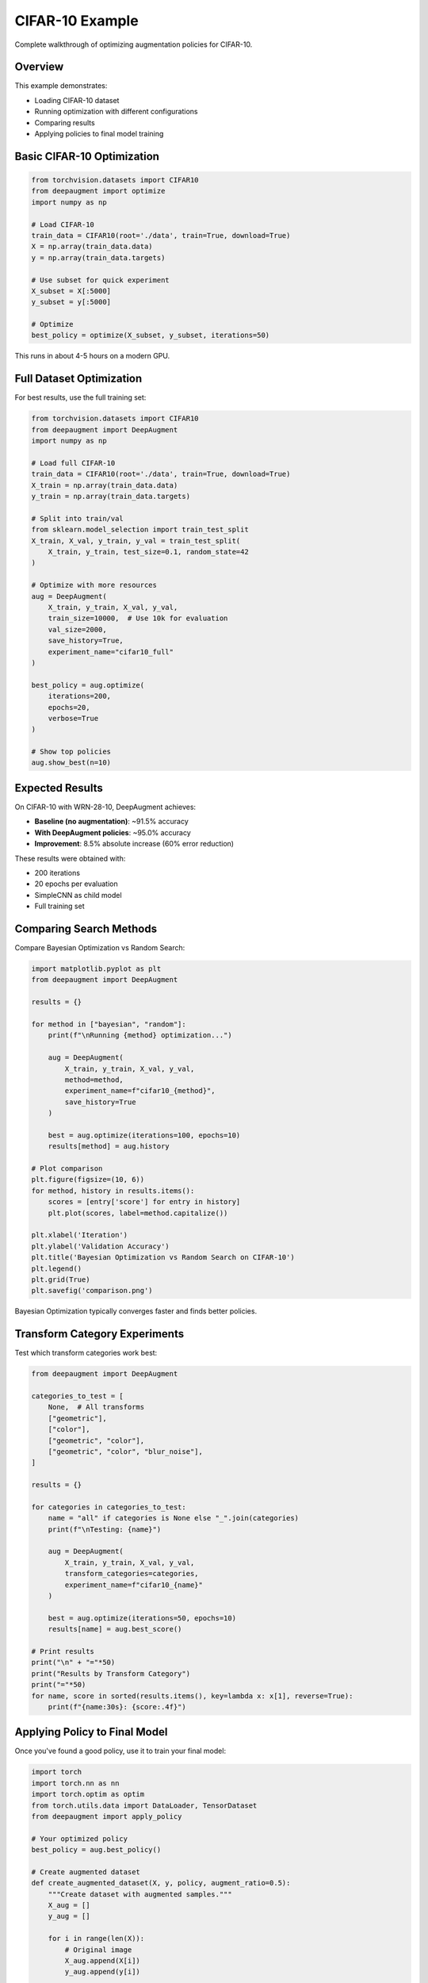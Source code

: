 CIFAR-10 Example
================

Complete walkthrough of optimizing augmentation policies for CIFAR-10.

Overview
--------

This example demonstrates:

- Loading CIFAR-10 dataset
- Running optimization with different configurations
- Comparing results
- Applying policies to final model training

Basic CIFAR-10 Optimization
----------------------------

.. code-block:: python

   from torchvision.datasets import CIFAR10
   from deepaugment import optimize
   import numpy as np

   # Load CIFAR-10
   train_data = CIFAR10(root='./data', train=True, download=True)
   X = np.array(train_data.data)
   y = np.array(train_data.targets)

   # Use subset for quick experiment
   X_subset = X[:5000]
   y_subset = y[:5000]

   # Optimize
   best_policy = optimize(X_subset, y_subset, iterations=50)

This runs in about 4-5 hours on a modern GPU.

Full Dataset Optimization
--------------------------

For best results, use the full training set:

.. code-block:: python

   from torchvision.datasets import CIFAR10
   from deepaugment import DeepAugment
   import numpy as np

   # Load full CIFAR-10
   train_data = CIFAR10(root='./data', train=True, download=True)
   X_train = np.array(train_data.data)
   y_train = np.array(train_data.targets)

   # Split into train/val
   from sklearn.model_selection import train_test_split
   X_train, X_val, y_train, y_val = train_test_split(
       X_train, y_train, test_size=0.1, random_state=42
   )

   # Optimize with more resources
   aug = DeepAugment(
       X_train, y_train, X_val, y_val,
       train_size=10000,  # Use 10k for evaluation
       val_size=2000,
       save_history=True,
       experiment_name="cifar10_full"
   )

   best_policy = aug.optimize(
       iterations=200,
       epochs=20,
       verbose=True
   )

   # Show top policies
   aug.show_best(n=10)

Expected Results
----------------

On CIFAR-10 with WRN-28-10, DeepAugment achieves:

- **Baseline (no augmentation)**: ~91.5% accuracy
- **With DeepAugment policies**: ~95.0% accuracy
- **Improvement**: 8.5% absolute increase (60% error reduction)

These results were obtained with:

- 200 iterations
- 20 epochs per evaluation
- SimpleCNN as child model
- Full training set

Comparing Search Methods
-------------------------

Compare Bayesian Optimization vs Random Search:

.. code-block:: python

   import matplotlib.pyplot as plt
   from deepaugment import DeepAugment

   results = {}

   for method in ["bayesian", "random"]:
       print(f"\nRunning {method} optimization...")

       aug = DeepAugment(
           X_train, y_train, X_val, y_val,
           method=method,
           experiment_name=f"cifar10_{method}",
           save_history=True
       )

       best = aug.optimize(iterations=100, epochs=10)
       results[method] = aug.history

   # Plot comparison
   plt.figure(figsize=(10, 6))
   for method, history in results.items():
       scores = [entry['score'] for entry in history]
       plt.plot(scores, label=method.capitalize())

   plt.xlabel('Iteration')
   plt.ylabel('Validation Accuracy')
   plt.title('Bayesian Optimization vs Random Search on CIFAR-10')
   plt.legend()
   plt.grid(True)
   plt.savefig('comparison.png')

Bayesian Optimization typically converges faster and finds better policies.

Transform Category Experiments
-------------------------------

Test which transform categories work best:

.. code-block:: python

   from deepaugment import DeepAugment

   categories_to_test = [
       None,  # All transforms
       ["geometric"],
       ["color"],
       ["geometric", "color"],
       ["geometric", "color", "blur_noise"],
   ]

   results = {}

   for categories in categories_to_test:
       name = "all" if categories is None else "_".join(categories)
       print(f"\nTesting: {name}")

       aug = DeepAugment(
           X_train, y_train, X_val, y_val,
           transform_categories=categories,
           experiment_name=f"cifar10_{name}"
       )

       best = aug.optimize(iterations=50, epochs=10)
       results[name] = aug.best_score()

   # Print results
   print("\n" + "="*50)
   print("Results by Transform Category")
   print("="*50)
   for name, score in sorted(results.items(), key=lambda x: x[1], reverse=True):
       print(f"{name:30s}: {score:.4f}")

Applying Policy to Final Model
-------------------------------

Once you've found a good policy, use it to train your final model:

.. code-block:: python

   import torch
   import torch.nn as nn
   import torch.optim as optim
   from torch.utils.data import DataLoader, TensorDataset
   from deepaugment import apply_policy

   # Your optimized policy
   best_policy = aug.best_policy()

   # Create augmented dataset
   def create_augmented_dataset(X, y, policy, augment_ratio=0.5):
       """Create dataset with augmented samples."""
       X_aug = []
       y_aug = []

       for i in range(len(X)):
           # Original image
           X_aug.append(X[i])
           y_aug.append(y[i])

           # Add augmented version
           if np.random.rand() < augment_ratio:
               img_tensor = torch.from_numpy(X[i]).permute(2, 0, 1)
               aug_img = apply_policy(img_tensor, policy)
               X_aug.append(aug_img.permute(1, 2, 0).numpy())
               y_aug.append(y[i])

       return np.array(X_aug), np.array(y_aug)

   # Create augmented training set
   X_train_aug, y_train_aug = create_augmented_dataset(
       X_train, y_train, best_policy, augment_ratio=0.5
   )

   # Train your final model
   class WideResNet(nn.Module):
       # Your WRN implementation
       pass

   model = WideResNet()
   optimizer = optim.SGD(model.parameters(), lr=0.1, momentum=0.9, weight_decay=5e-4)
   criterion = nn.CrossEntropyLoss()

   # Standard training loop
   for epoch in range(200):
       # Training with augmented data
       model.train()
       for batch_x, batch_y in train_loader:
           optimizer.zero_grad()
           outputs = model(batch_x)
           loss = criterion(outputs, batch_y)
           loss.backward()
           optimizer.step()

       # Validation
       model.eval()
       # ... validation code ...

Tips for CIFAR-10
-----------------

1. **Start Small**: Begin with 25-50 iterations to get a feel for the process
2. **Use Subsets**: 5000-10000 samples is usually enough for finding good policies
3. **Monitor Progress**: Use ``save_history=True`` and check intermediate results
4. **Multiple Runs**: Try 2-3 runs with different seeds for robustness
5. **GPU Required**: CPU training is very slow; use GPU for practical optimization
6. **Batch Size**: Larger batch sizes (128-256) can speed up training
7. **Policy Complexity**: Start with 4 operations, increase if needed

Common Issues
-------------

**Out of Memory**
    Reduce ``batch_size`` or ``train_size``

**Slow Training**
    Use GPU, reduce ``train_size`` or ``val_size``, or decrease ``epochs``

**Poor Results**
    Increase ``iterations``, ``epochs``, or ``train_size``

**No Improvement**
    Check that augmentations are being applied, verify data format (CHW vs HWC)

Next Steps
----------

- Try on your own dataset
- Experiment with custom models
- Tune hyperparameters for better results
- Use discovered policies in production training

See Also
--------

- :doc:`custom-models` - Using custom models
- :doc:`../user-guide/advanced-usage` - Advanced configuration
- :doc:`../api/index` - API reference
